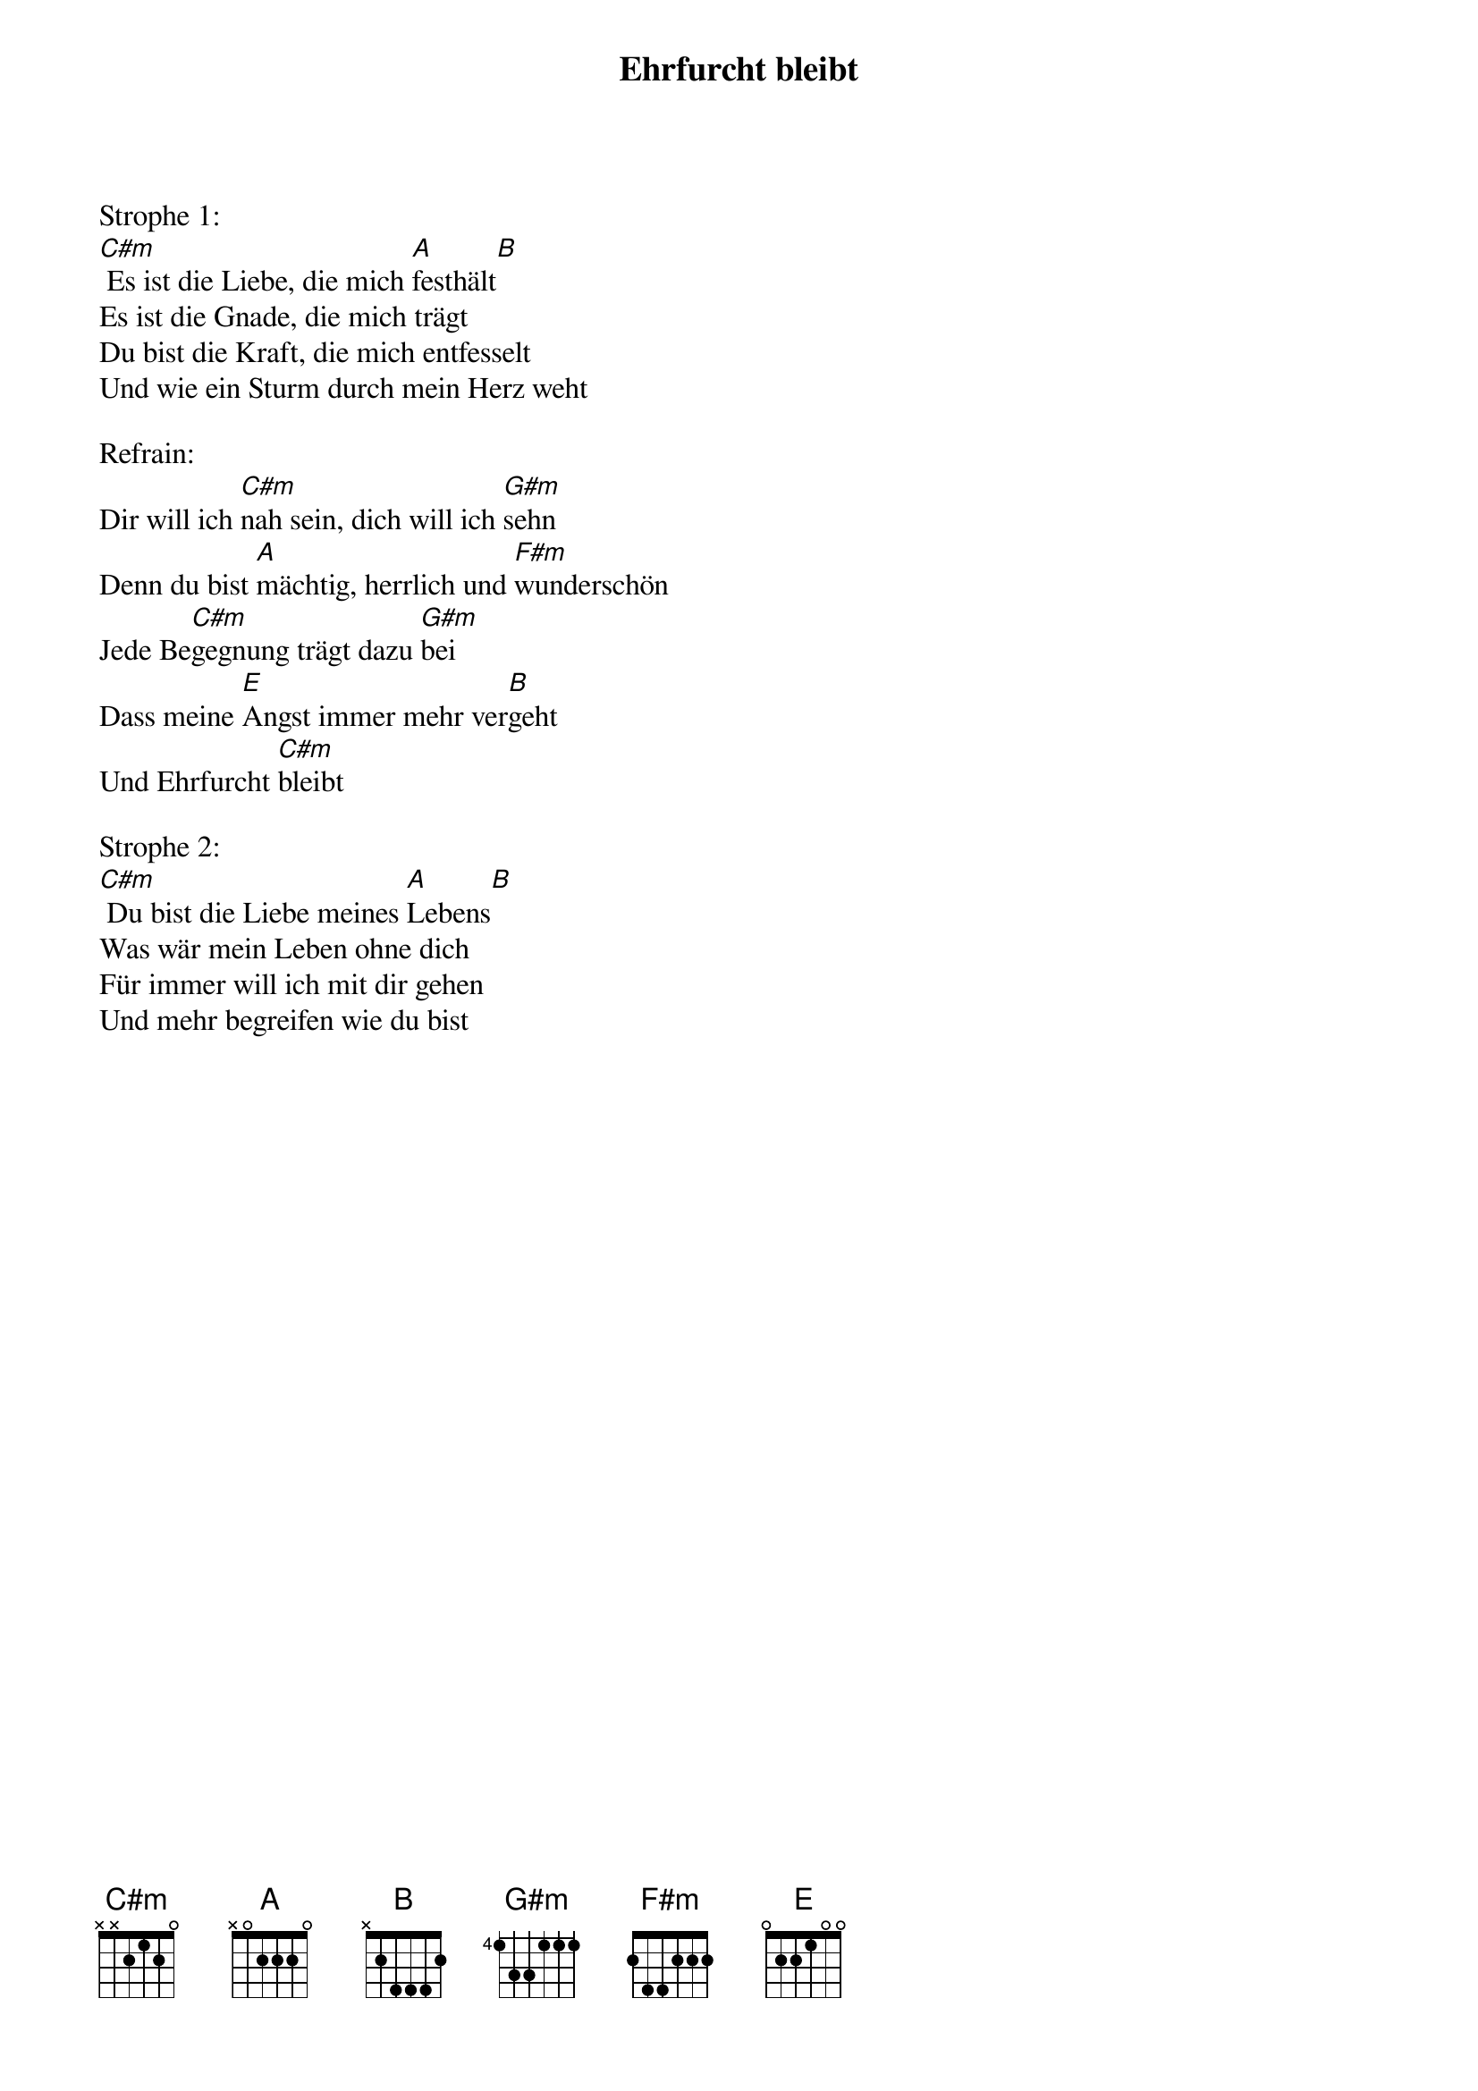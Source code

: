{title:Ehrfurcht bleibt}
{key:C#m}

Strophe 1:
[C#m] Es ist die Liebe, die mich [A]festhält[B]
Es ist die Gnade, die mich trägt 
Du bist die Kraft, die mich entfesselt 
Und wie ein Sturm durch mein Herz weht 

Refrain:
Dir will ich [C#m]nah sein, dich will ich [G#m]sehn
Denn du bist [A]mächtig, herrlich und [F#m]wunderschön 
Jede Be[C#m]gegnung trägt dazu [G#m]bei 
Dass meine [E]Angst immer mehr ver[B]geht 
Und Ehrfurcht [C#m]bleibt 

Strophe 2:
[C#m] Du bist die Liebe meines [A]Lebens[B]
Was wär mein Leben ohne dich 
Für immer will ich mit dir gehen 
Und mehr begreifen wie du bist
